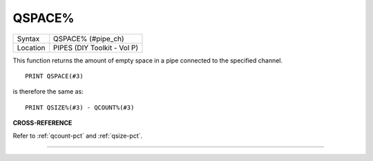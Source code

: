 ..  _qspace-pct:

QSPACE%
=======

+----------+-------------------------------------------------------------------+
| Syntax   |  QSPACE% (#pipe\_ch)                                              |
+----------+-------------------------------------------------------------------+
| Location |  PIPES (DIY Toolkit - Vol P)                                      |
+----------+-------------------------------------------------------------------+

This function returns the amount of empty space in a pipe connected to
the specified channel.

::

    PRINT QSPACE(#3)

is therefore the same as::

    PRINT QSIZE%(#3) - QCOUNT%(#3)

**CROSS-REFERENCE**

Refer to :ref:`qcount-pct` and
:ref:`qsize-pct`.

--------------


